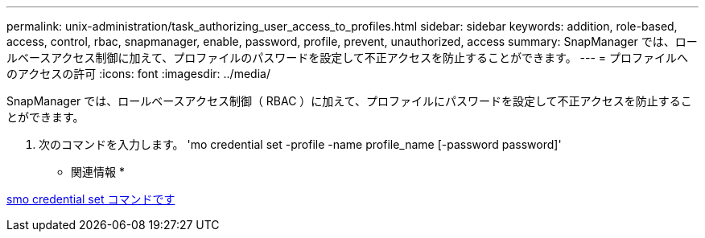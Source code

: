---
permalink: unix-administration/task_authorizing_user_access_to_profiles.html 
sidebar: sidebar 
keywords: addition, role-based, access, control, rbac, snapmanager, enable, password, profile, prevent, unauthorized, access 
summary: SnapManager では、ロールベースアクセス制御に加えて、プロファイルのパスワードを設定して不正アクセスを防止することができます。 
---
= プロファイルへのアクセスの許可
:icons: font
:imagesdir: ../media/


[role="lead"]
SnapManager では、ロールベースアクセス制御（ RBAC ）に加えて、プロファイルにパスワードを設定して不正アクセスを防止することができます。

. 次のコマンドを入力します。 'mo credential set -profile -name profile_name [-password password]'


* 関連情報 *

xref:reference_the_smosmsapcredential_set_command.adoc[smo credential set コマンドです]
